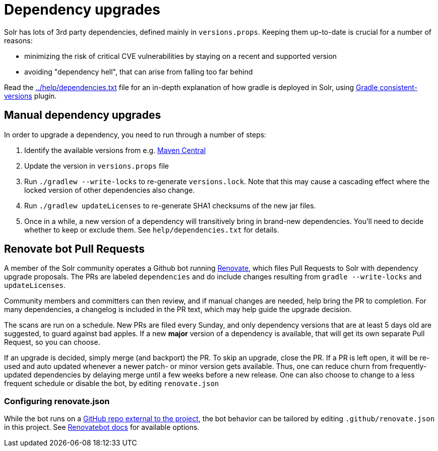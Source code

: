 = Dependency upgrades
// Licensed to the Apache Software Foundation (ASF) under one
// or more contributor license agreements.  See the NOTICE file
// distributed with this work for additional information
// regarding copyright ownership.  The ASF licenses this file
// to you under the Apache License, Version 2.0 (the
// "License"); you may not use this file except in compliance
// with the License.  You may obtain a copy of the License at
//
//   http://www.apache.org/licenses/LICENSE-2.0
//
// Unless required by applicable law or agreed to in writing,
// software distributed under the License is distributed on an
// "AS IS" BASIS, WITHOUT WARRANTIES OR CONDITIONS OF ANY
// KIND, either express or implied.  See the License for the
// specific language governing permissions and limitations
// under the License.

Solr has lots of 3rd party dependencies, defined mainly in `versions.props`.
Keeping them up-to-date is crucial for a number of reasons:

* minimizing the risk of critical CVE vulnerabilities by staying on a recent and supported version
* avoiding "dependency hell", that can arise from falling too far behind

Read the https://github.com/apache/solr/blob/main/help/dependencies.txt[../help/dependencies.txt] file for an in-depth explanation of how gradle is deployed in Solr, using
https://github.com/palantir/gradle-consistent-versions[Gradle consistent-versions] plugin.

== Manual dependency upgrades
In order to upgrade a dependency, you need to run through a number of steps:

1. Identify the available versions from e.g. https://search.maven.org[Maven Central]
2. Update the version in `versions.props` file
3. Run `./gradlew --write-locks` to re-generate `versions.lock`. Note that this may cause a cascading effect where
   the locked version of other dependencies also change.
4. Run `./gradlew updateLicenses` to re-generate SHA1 checksums of the new jar files.
5. Once in a while, a new version of a dependency will transitively bring in brand-new dependencies.
   You'll need to decide whether to keep or exclude them. See `help/dependencies.txt` for details.

== Renovate bot Pull Requests
A member of the Solr community operates a Github bot running https://github.com/renovatebot/renovate[Renovate], which
files Pull Requests to Solr with dependency upgrade proposals. The PRs are labeled `dependencies` and do include
changes resulting from `gradle --write-locks` and `updateLicenses`.

Community members and committers can then review, and if manual changes are needed, help bring the PR to completion.
For many dependencies, a changelog is included in the PR text, which may help guide the upgrade decision.

The scans are run on a schedule. New PRs are filed every Sunday, and only dependency versions that are at least
5 days old are suggested, to guard against bad apples. If a new *major* version of a dependency is available,
that will get its own separate Pull Request, so you can choose.

If an upgrade is decided, simply merge (and backport) the PR. To skip an upgrade, close the PR. If a PR is left open,
it will be re-used and auto updated whenever a newer patch- or minor version gets available. Thus, one can reduce
churn from frequently-updated dependencies by delaying merge until a few weeks before a new release. One can also
choose to change to a less frequent schedule or disable the bot, by editing `renovate.json`

=== Configuring renovate.json
While the bot runs on a https://github.com/solrbot/renovate-github-action[GitHub repo external to the project],
the bot behavior can be tailored by editing `.github/renovate.json` in this project.
See https://docs.renovatebot.com[Renovatebot docs] for available options.